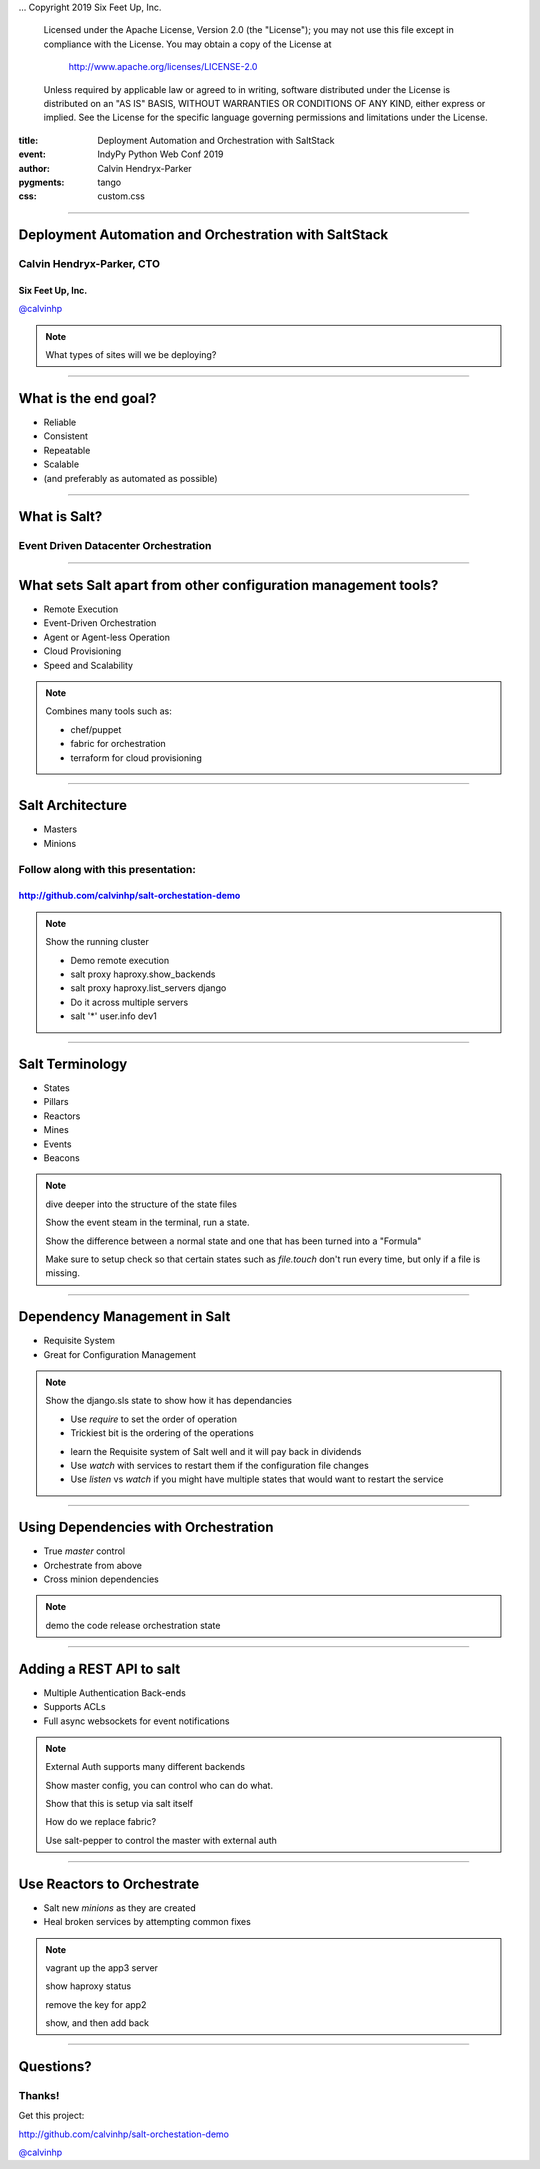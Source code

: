 .. -*- coding: utf-8 -*-

...  Copyright 2019 Six Feet Up, Inc.

     Licensed under the Apache License, Version 2.0 (the "License");
     you may not use this file except in compliance with the License.
     You may obtain a copy of the License at

         http://www.apache.org/licenses/LICENSE-2.0

     Unless required by applicable law or agreed to in writing, software
     distributed under the License is distributed on an "AS IS" BASIS,
     WITHOUT WARRANTIES OR CONDITIONS OF ANY KIND, either express or implied.
     See the License for the specific language governing permissions and
     limitations under the License.

:title: Deployment Automation and Orchestration with SaltStack
:event: IndyPy Python Web Conf 2019
:author: Calvin Hendryx-Parker
:pygments: tango
:css: custom.css

.. |space| unicode:: 0xA0 .. non-breaking space
.. |br| raw:: html

    <br />

----

Deployment Automation and Orchestration with SaltStack
======================================================

Calvin Hendryx-Parker, CTO
++++++++++++++++++++++++++

Six Feet Up, Inc.
-----------------

`@calvinhp <http://twitter.com/calvinhp>`__

.. note::

    What types of sites will we be deploying?

----

What is the end goal?
=====================

* Reliable
* Consistent
* Repeatable
* Scalable
* (and preferably as automated as possible)

----

What is Salt?
=============

Event Driven Datacenter Orchestration
+++++++++++++++++++++++++++++++++++++

----

What sets Salt apart from other configuration management tools?
===============================================================

* Remote Execution
* Event-Driven Orchestration
* Agent or Agent-less Operation
* Cloud Provisioning
* Speed and Scalability

.. note::
    Combines many tools such as:

    * chef/puppet

    * fabric for orchestration

    * terraform for cloud provisioning

----

Salt Architecture
=================

* Masters
* Minions

Follow along with this presentation:
++++++++++++++++++++++++++++++++++++

http://github.com/calvinhp/salt-orchestation-demo
-------------------------------------------------

.. note::
    Show the running cluster

    * Demo remote execution

    * salt proxy haproxy.show_backends

    * salt proxy haproxy.list_servers django

    * Do it across multiple servers

    * salt '*' user.info dev1

----

Salt Terminology
================

* States
* Pillars
* Reactors
* Mines
* Events
* Beacons

.. note::

    dive deeper into the structure of the state files

    Show the event steam in the terminal, run a state.

    Show the difference between a normal state and one that has been turned into a "Formula"

    Make sure to setup check so that certain states such as `file.touch` don't run every time, but only if a file is missing.


----

Dependency Management in Salt
=============================

* Requisite System
* Great for Configuration Management

.. note::
    Show the django.sls state to show how it has dependancies

    + Use `require` to set the order of operation

    + Trickiest bit is the ordering of the operations

    * learn the Requisite system of Salt well and it will pay back in dividends

    * Use `watch` with services to restart them if the configuration file changes

    * Use `listen` vs `watch` if you might have multiple states that would want to restart the service


----

Using Dependencies with Orchestration
=====================================

* True `master` control
* Orchestrate from above
* Cross minion dependencies

.. note::

    demo the code release orchestration state

----

Adding a REST API to salt
=========================

* Multiple Authentication Back-ends
* Supports ACLs
* Full async websockets for event notifications

.. note::
    External Auth supports many different backends

    Show master config, you can control who can do what.

    Show that this is setup via salt itself

    How do we replace fabric?

    Use salt-pepper to control the master with external auth

----

Use Reactors to Orchestrate
===========================

* Salt new `minions` as they are created
* Heal broken services by attempting common fixes

.. note::
    vagrant up the app3 server

    show haproxy status

    remove the key for app2

    show, and then add back

----

Questions?
==========

Thanks!
+++++++

Get this project:

http://github.com/calvinhp/salt-orchestation-demo

`@calvinhp <http://twitter.com/calvinhp>`__
